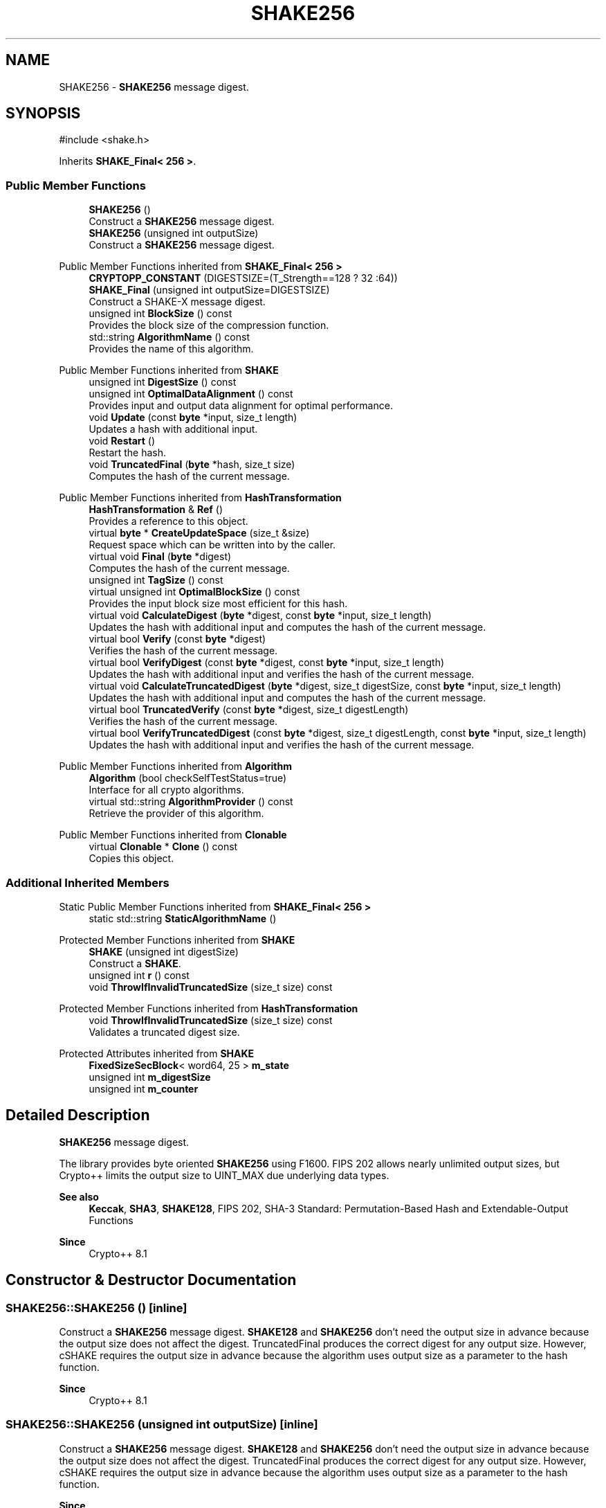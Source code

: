 .TH "SHAKE256" 3 "My Project" \" -*- nroff -*-
.ad l
.nh
.SH NAME
SHAKE256 \- \fBSHAKE256\fP message digest\&.  

.SH SYNOPSIS
.br
.PP
.PP
\fR#include <shake\&.h>\fP
.PP
Inherits \fBSHAKE_Final< 256 >\fP\&.
.SS "Public Member Functions"

.in +1c
.ti -1c
.RI "\fBSHAKE256\fP ()"
.br
.RI "Construct a \fBSHAKE256\fP message digest\&. "
.ti -1c
.RI "\fBSHAKE256\fP (unsigned int outputSize)"
.br
.RI "Construct a \fBSHAKE256\fP message digest\&. "
.in -1c

Public Member Functions inherited from \fBSHAKE_Final< 256 >\fP
.in +1c
.ti -1c
.RI "\fBCRYPTOPP_CONSTANT\fP (DIGESTSIZE=(T_Strength==128 ? 32 :64))"
.br
.ti -1c
.RI "\fBSHAKE_Final\fP (unsigned int outputSize=DIGESTSIZE)"
.br
.RI "Construct a SHAKE-X message digest\&. "
.ti -1c
.RI "unsigned int \fBBlockSize\fP () const"
.br
.RI "Provides the block size of the compression function\&. "
.ti -1c
.RI "std::string \fBAlgorithmName\fP () const"
.br
.RI "Provides the name of this algorithm\&. "
.in -1c

Public Member Functions inherited from \fBSHAKE\fP
.in +1c
.ti -1c
.RI "unsigned int \fBDigestSize\fP () const"
.br
.ti -1c
.RI "unsigned int \fBOptimalDataAlignment\fP () const"
.br
.RI "Provides input and output data alignment for optimal performance\&. "
.ti -1c
.RI "void \fBUpdate\fP (const \fBbyte\fP *input, size_t length)"
.br
.RI "Updates a hash with additional input\&. "
.ti -1c
.RI "void \fBRestart\fP ()"
.br
.RI "Restart the hash\&. "
.ti -1c
.RI "void \fBTruncatedFinal\fP (\fBbyte\fP *hash, size_t size)"
.br
.RI "Computes the hash of the current message\&. "
.in -1c

Public Member Functions inherited from \fBHashTransformation\fP
.in +1c
.ti -1c
.RI "\fBHashTransformation\fP & \fBRef\fP ()"
.br
.RI "Provides a reference to this object\&. "
.ti -1c
.RI "virtual \fBbyte\fP * \fBCreateUpdateSpace\fP (size_t &size)"
.br
.RI "Request space which can be written into by the caller\&. "
.ti -1c
.RI "virtual void \fBFinal\fP (\fBbyte\fP *digest)"
.br
.RI "Computes the hash of the current message\&. "
.ti -1c
.RI "unsigned int \fBTagSize\fP () const"
.br
.ti -1c
.RI "virtual unsigned int \fBOptimalBlockSize\fP () const"
.br
.RI "Provides the input block size most efficient for this hash\&. "
.ti -1c
.RI "virtual void \fBCalculateDigest\fP (\fBbyte\fP *digest, const \fBbyte\fP *input, size_t length)"
.br
.RI "Updates the hash with additional input and computes the hash of the current message\&. "
.ti -1c
.RI "virtual bool \fBVerify\fP (const \fBbyte\fP *digest)"
.br
.RI "Verifies the hash of the current message\&. "
.ti -1c
.RI "virtual bool \fBVerifyDigest\fP (const \fBbyte\fP *digest, const \fBbyte\fP *input, size_t length)"
.br
.RI "Updates the hash with additional input and verifies the hash of the current message\&. "
.ti -1c
.RI "virtual void \fBCalculateTruncatedDigest\fP (\fBbyte\fP *digest, size_t digestSize, const \fBbyte\fP *input, size_t length)"
.br
.RI "Updates the hash with additional input and computes the hash of the current message\&. "
.ti -1c
.RI "virtual bool \fBTruncatedVerify\fP (const \fBbyte\fP *digest, size_t digestLength)"
.br
.RI "Verifies the hash of the current message\&. "
.ti -1c
.RI "virtual bool \fBVerifyTruncatedDigest\fP (const \fBbyte\fP *digest, size_t digestLength, const \fBbyte\fP *input, size_t length)"
.br
.RI "Updates the hash with additional input and verifies the hash of the current message\&. "
.in -1c

Public Member Functions inherited from \fBAlgorithm\fP
.in +1c
.ti -1c
.RI "\fBAlgorithm\fP (bool checkSelfTestStatus=true)"
.br
.RI "Interface for all crypto algorithms\&. "
.ti -1c
.RI "virtual std::string \fBAlgorithmProvider\fP () const"
.br
.RI "Retrieve the provider of this algorithm\&. "
.in -1c

Public Member Functions inherited from \fBClonable\fP
.in +1c
.ti -1c
.RI "virtual \fBClonable\fP * \fBClone\fP () const"
.br
.RI "Copies this object\&. "
.in -1c
.SS "Additional Inherited Members"


Static Public Member Functions inherited from \fBSHAKE_Final< 256 >\fP
.in +1c
.ti -1c
.RI "static std::string \fBStaticAlgorithmName\fP ()"
.br
.in -1c

Protected Member Functions inherited from \fBSHAKE\fP
.in +1c
.ti -1c
.RI "\fBSHAKE\fP (unsigned int digestSize)"
.br
.RI "Construct a \fBSHAKE\fP\&. "
.ti -1c
.RI "unsigned int \fBr\fP () const"
.br
.ti -1c
.RI "void \fBThrowIfInvalidTruncatedSize\fP (size_t size) const"
.br
.in -1c

Protected Member Functions inherited from \fBHashTransformation\fP
.in +1c
.ti -1c
.RI "void \fBThrowIfInvalidTruncatedSize\fP (size_t size) const"
.br
.RI "Validates a truncated digest size\&. "
.in -1c

Protected Attributes inherited from \fBSHAKE\fP
.in +1c
.ti -1c
.RI "\fBFixedSizeSecBlock\fP< word64, 25 > \fBm_state\fP"
.br
.ti -1c
.RI "unsigned int \fBm_digestSize\fP"
.br
.ti -1c
.RI "unsigned int \fBm_counter\fP"
.br
.in -1c
.SH "Detailed Description"
.PP 
\fBSHAKE256\fP message digest\&. 

The library provides byte oriented \fBSHAKE256\fP using F1600\&. FIPS 202 allows nearly unlimited output sizes, but Crypto++ limits the output size to \fRUINT_MAX\fP due underlying data types\&. 
.PP
\fBSee also\fP
.RS 4
\fBKeccak\fP, \fBSHA3\fP, \fBSHAKE128\fP, \fRFIPS 202, SHA-3 Standard: Permutation-Based Hash and Extendable-Output Functions\fP 
.RE
.PP
\fBSince\fP
.RS 4
Crypto++ 8\&.1 
.RE
.PP

.SH "Constructor & Destructor Documentation"
.PP 
.SS "SHAKE256::SHAKE256 ()\fR [inline]\fP"

.PP
Construct a \fBSHAKE256\fP message digest\&. \fBSHAKE128\fP and \fBSHAKE256\fP don't need the output size in advance because the output size does not affect the digest\&. TruncatedFinal produces the correct digest for any output size\&. However, cSHAKE requires the output size in advance because the algorithm uses output size as a parameter to the hash function\&. 
.PP
\fBSince\fP
.RS 4
Crypto++ 8\&.1 
.RE
.PP

.SS "SHAKE256::SHAKE256 (unsigned int outputSize)\fR [inline]\fP"

.PP
Construct a \fBSHAKE256\fP message digest\&. \fBSHAKE128\fP and \fBSHAKE256\fP don't need the output size in advance because the output size does not affect the digest\&. TruncatedFinal produces the correct digest for any output size\&. However, cSHAKE requires the output size in advance because the algorithm uses output size as a parameter to the hash function\&. 
.PP
\fBSince\fP
.RS 4
Crypto++ 8\&.1 
.RE
.PP


.SH "Author"
.PP 
Generated automatically by Doxygen for My Project from the source code\&.

